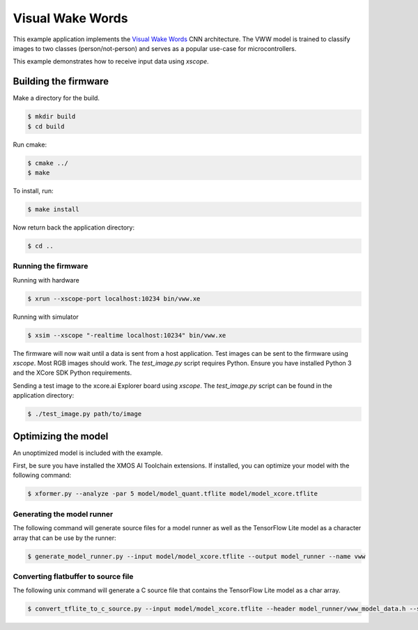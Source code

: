 #################
Visual Wake Words
#################

This example application implements the `Visual Wake Words <https://blog.tensorflow.org/2019/10/visual-wake-words-with-tensorflow-lite_30.html>`__ CNN architecture.  The VWW model is trained to classify images to two classes (person/not-person) and serves as a popular use-case for microcontrollers.

This example demonstrates how to receive input data using `xscope`.

*********************
Building the firmware
*********************

Make a directory for the build.

.. code-block:: console

    $ mkdir build
    $ cd build

Run cmake:

.. code-block:: console

    $ cmake ../
    $ make

To install, run:

.. code-block:: console

    $ make install

Now return back the application directory:

.. code-block:: console

    $ cd ..

Running the firmware
====================

Running with hardware

.. code-block:: console

    $ xrun --xscope-port localhost:10234 bin/vww.xe

Running with simulator

.. code-block:: console

    $ xsim --xscope "-realtime localhost:10234" bin/vww.xe

The firmware will now wait until a data is sent from a host application. Test images can be sent to the firmware using `xscope`.  Most RGB images should work.  The `test_image.py` script requires Python.  Ensure you have installed Python 3 and the XCore SDK Python requirements.

Sending a test image to the xcore.ai Explorer board using `xscope`. The `test_image.py` script can be found in the application directory:

.. code-block:: console

    $ ./test_image.py path/to/image

********************
Optimizing the model
********************

An unoptimized model is included with the example.

First, be sure you have installed the XMOS AI Toolchain extensions.  If installed, you can optimize your model with the following command:

.. code-block:: console

    $ xformer.py --analyze -par 5 model/model_quant.tflite model/model_xcore.tflite

Generating the model runner
===========================

The following command will generate source files for a model runner as well as the TensorFlow Lite model as a character array that can be use by the runner:

.. code-block:: console

    $ generate_model_runner.py --input model/model_xcore.tflite --output model_runner --name vww

Converting flatbuffer to source file
====================================

The following unix command will generate a C source file that contains the TensorFlow Lite model as a char array.

.. code-block:: console

    $ convert_tflite_to_c_source.py --input model/model_xcore.tflite --header model_runner/vww_model_data.h --source model_runner/vww_model_data.c --variable-name vww

